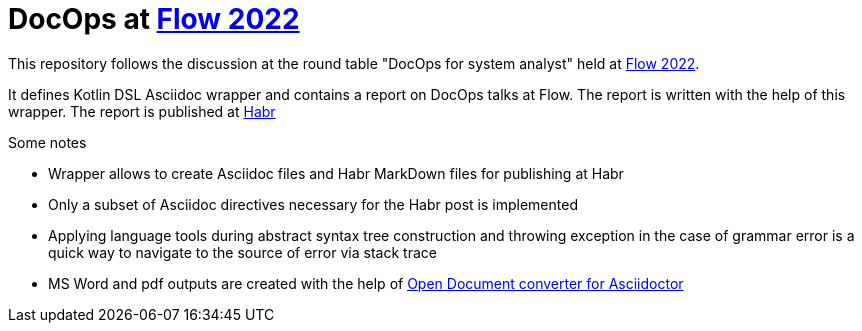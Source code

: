 = DocOps at https://flowconf.ru/[Flow 2022]

This repository follows the discussion at the round table "DocOps for system analyst" held at https://flowconf.ru/[Flow 2022].

It defines Kotlin DSL Asciidoc wrapper and contains a report on DocOps talks at Flow. The report is written with the help of this wrapper. The report is published at https://habr.com/[Habr]

.Some notes
* Wrapper allows to create Asciidoc files and Habr MarkDown files for publishing at Habr
* Only a subset of Asciidoc directives necessary for the Habr post is implemented
* Applying language tools during abstract syntax tree construction and throwing exception in the case of grammar error is a quick way to navigate to the source of error via stack trace
* MS Word and pdf outputs are created with the help of https://github.com/CourseOrchestra/asciidoctor-open-document[Open Document converter for Asciidoctor]
